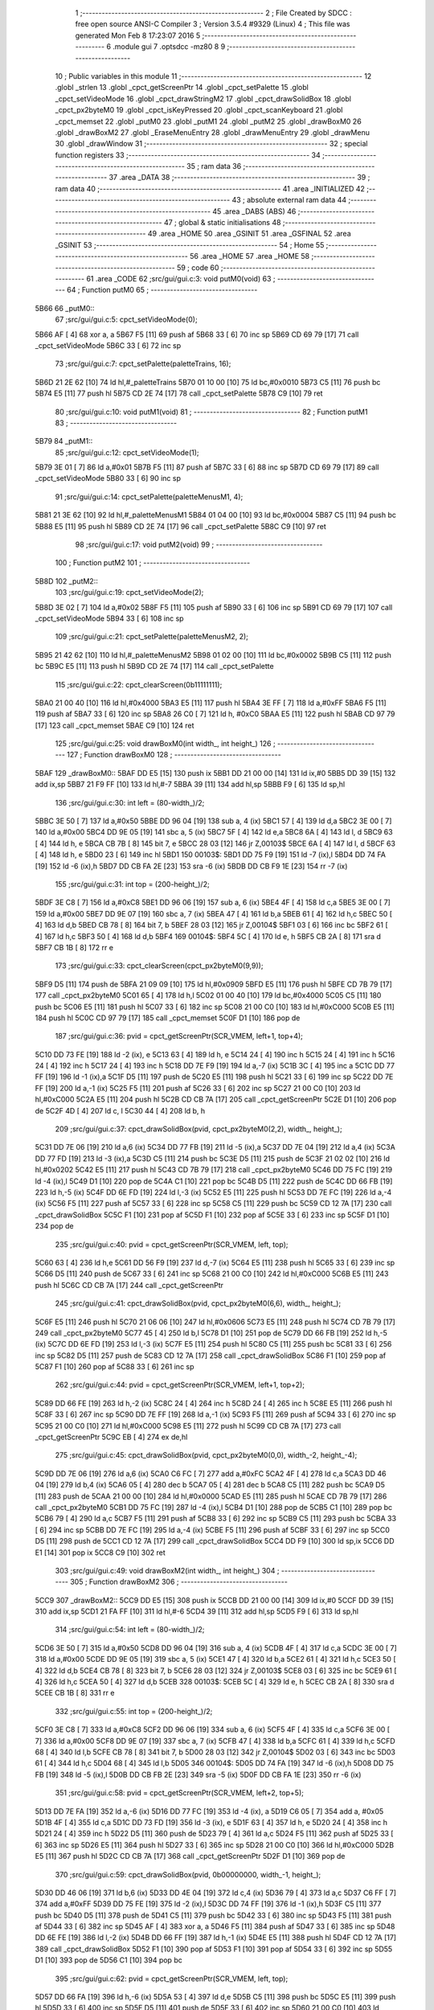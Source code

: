                               1 ;--------------------------------------------------------
                              2 ; File Created by SDCC : free open source ANSI-C Compiler
                              3 ; Version 3.5.4 #9329 (Linux)
                              4 ; This file was generated Mon Feb  8 17:23:07 2016
                              5 ;--------------------------------------------------------
                              6 	.module gui
                              7 	.optsdcc -mz80
                              8 	
                              9 ;--------------------------------------------------------
                             10 ; Public variables in this module
                             11 ;--------------------------------------------------------
                             12 	.globl _strlen
                             13 	.globl _cpct_getScreenPtr
                             14 	.globl _cpct_setPalette
                             15 	.globl _cpct_setVideoMode
                             16 	.globl _cpct_drawStringM2
                             17 	.globl _cpct_drawSolidBox
                             18 	.globl _cpct_px2byteM0
                             19 	.globl _cpct_isKeyPressed
                             20 	.globl _cpct_scanKeyboard
                             21 	.globl _cpct_memset
                             22 	.globl _putM0
                             23 	.globl _putM1
                             24 	.globl _putM2
                             25 	.globl _drawBoxM0
                             26 	.globl _drawBoxM2
                             27 	.globl _EraseMenuEntry
                             28 	.globl _drawMenuEntry
                             29 	.globl _drawMenu
                             30 	.globl _drawWindow
                             31 ;--------------------------------------------------------
                             32 ; special function registers
                             33 ;--------------------------------------------------------
                             34 ;--------------------------------------------------------
                             35 ; ram data
                             36 ;--------------------------------------------------------
                             37 	.area _DATA
                             38 ;--------------------------------------------------------
                             39 ; ram data
                             40 ;--------------------------------------------------------
                             41 	.area _INITIALIZED
                             42 ;--------------------------------------------------------
                             43 ; absolute external ram data
                             44 ;--------------------------------------------------------
                             45 	.area _DABS (ABS)
                             46 ;--------------------------------------------------------
                             47 ; global & static initialisations
                             48 ;--------------------------------------------------------
                             49 	.area _HOME
                             50 	.area _GSINIT
                             51 	.area _GSFINAL
                             52 	.area _GSINIT
                             53 ;--------------------------------------------------------
                             54 ; Home
                             55 ;--------------------------------------------------------
                             56 	.area _HOME
                             57 	.area _HOME
                             58 ;--------------------------------------------------------
                             59 ; code
                             60 ;--------------------------------------------------------
                             61 	.area _CODE
                             62 ;src/gui/gui.c:3: void putM0(void)
                             63 ;	---------------------------------
                             64 ; Function putM0
                             65 ; ---------------------------------
   5B66                      66 _putM0::
                             67 ;src/gui/gui.c:5: cpct_setVideoMode(0);
   5B66 AF            [ 4]   68 	xor	a, a
   5B67 F5            [11]   69 	push	af
   5B68 33            [ 6]   70 	inc	sp
   5B69 CD 69 79      [17]   71 	call	_cpct_setVideoMode
   5B6C 33            [ 6]   72 	inc	sp
                             73 ;src/gui/gui.c:7: cpct_setPalette(paletteTrains, 16);
   5B6D 21 2E 62      [10]   74 	ld	hl,#_paletteTrains
   5B70 01 10 00      [10]   75 	ld	bc,#0x0010
   5B73 C5            [11]   76 	push	bc
   5B74 E5            [11]   77 	push	hl
   5B75 CD 2E 74      [17]   78 	call	_cpct_setPalette
   5B78 C9            [10]   79 	ret
                             80 ;src/gui/gui.c:10: void putM1(void)
                             81 ;	---------------------------------
                             82 ; Function putM1
                             83 ; ---------------------------------
   5B79                      84 _putM1::
                             85 ;src/gui/gui.c:12: cpct_setVideoMode(1);
   5B79 3E 01         [ 7]   86 	ld	a,#0x01
   5B7B F5            [11]   87 	push	af
   5B7C 33            [ 6]   88 	inc	sp
   5B7D CD 69 79      [17]   89 	call	_cpct_setVideoMode
   5B80 33            [ 6]   90 	inc	sp
                             91 ;src/gui/gui.c:14: cpct_setPalette(paletteMenusM1, 4);
   5B81 21 3E 62      [10]   92 	ld	hl,#_paletteMenusM1
   5B84 01 04 00      [10]   93 	ld	bc,#0x0004
   5B87 C5            [11]   94 	push	bc
   5B88 E5            [11]   95 	push	hl
   5B89 CD 2E 74      [17]   96 	call	_cpct_setPalette
   5B8C C9            [10]   97 	ret
                             98 ;src/gui/gui.c:17: void putM2(void)
                             99 ;	---------------------------------
                            100 ; Function putM2
                            101 ; ---------------------------------
   5B8D                     102 _putM2::
                            103 ;src/gui/gui.c:19: cpct_setVideoMode(2);
   5B8D 3E 02         [ 7]  104 	ld	a,#0x02
   5B8F F5            [11]  105 	push	af
   5B90 33            [ 6]  106 	inc	sp
   5B91 CD 69 79      [17]  107 	call	_cpct_setVideoMode
   5B94 33            [ 6]  108 	inc	sp
                            109 ;src/gui/gui.c:21: cpct_setPalette(paletteMenusM2, 2);
   5B95 21 42 62      [10]  110 	ld	hl,#_paletteMenusM2
   5B98 01 02 00      [10]  111 	ld	bc,#0x0002
   5B9B C5            [11]  112 	push	bc
   5B9C E5            [11]  113 	push	hl
   5B9D CD 2E 74      [17]  114 	call	_cpct_setPalette
                            115 ;src/gui/gui.c:22: cpct_clearScreen(0b11111111);
   5BA0 21 00 40      [10]  116 	ld	hl,#0x4000
   5BA3 E5            [11]  117 	push	hl
   5BA4 3E FF         [ 7]  118 	ld	a,#0xFF
   5BA6 F5            [11]  119 	push	af
   5BA7 33            [ 6]  120 	inc	sp
   5BA8 26 C0         [ 7]  121 	ld	h, #0xC0
   5BAA E5            [11]  122 	push	hl
   5BAB CD 97 79      [17]  123 	call	_cpct_memset
   5BAE C9            [10]  124 	ret
                            125 ;src/gui/gui.c:25: void drawBoxM0(int width_, int height_)
                            126 ;	---------------------------------
                            127 ; Function drawBoxM0
                            128 ; ---------------------------------
   5BAF                     129 _drawBoxM0::
   5BAF DD E5         [15]  130 	push	ix
   5BB1 DD 21 00 00   [14]  131 	ld	ix,#0
   5BB5 DD 39         [15]  132 	add	ix,sp
   5BB7 21 F9 FF      [10]  133 	ld	hl,#-7
   5BBA 39            [11]  134 	add	hl,sp
   5BBB F9            [ 6]  135 	ld	sp,hl
                            136 ;src/gui/gui.c:30: int left = (80-width_)/2;
   5BBC 3E 50         [ 7]  137 	ld	a,#0x50
   5BBE DD 96 04      [19]  138 	sub	a, 4 (ix)
   5BC1 57            [ 4]  139 	ld	d,a
   5BC2 3E 00         [ 7]  140 	ld	a,#0x00
   5BC4 DD 9E 05      [19]  141 	sbc	a, 5 (ix)
   5BC7 5F            [ 4]  142 	ld	e,a
   5BC8 6A            [ 4]  143 	ld	l, d
   5BC9 63            [ 4]  144 	ld	h, e
   5BCA CB 7B         [ 8]  145 	bit	7, e
   5BCC 28 03         [12]  146 	jr	Z,00103$
   5BCE 6A            [ 4]  147 	ld	l, d
   5BCF 63            [ 4]  148 	ld	h, e
   5BD0 23            [ 6]  149 	inc	hl
   5BD1                     150 00103$:
   5BD1 DD 75 F9      [19]  151 	ld	-7 (ix),l
   5BD4 DD 74 FA      [19]  152 	ld	-6 (ix),h
   5BD7 DD CB FA 2E   [23]  153 	sra	-6 (ix)
   5BDB DD CB F9 1E   [23]  154 	rr	-7 (ix)
                            155 ;src/gui/gui.c:31: int top = (200-height_)/2;
   5BDF 3E C8         [ 7]  156 	ld	a,#0xC8
   5BE1 DD 96 06      [19]  157 	sub	a, 6 (ix)
   5BE4 4F            [ 4]  158 	ld	c,a
   5BE5 3E 00         [ 7]  159 	ld	a,#0x00
   5BE7 DD 9E 07      [19]  160 	sbc	a, 7 (ix)
   5BEA 47            [ 4]  161 	ld	b,a
   5BEB 61            [ 4]  162 	ld	h,c
   5BEC 50            [ 4]  163 	ld	d,b
   5BED CB 78         [ 8]  164 	bit	7, b
   5BEF 28 03         [12]  165 	jr	Z,00104$
   5BF1 03            [ 6]  166 	inc	bc
   5BF2 61            [ 4]  167 	ld	h,c
   5BF3 50            [ 4]  168 	ld	d,b
   5BF4                     169 00104$:
   5BF4 5C            [ 4]  170 	ld	e, h
   5BF5 CB 2A         [ 8]  171 	sra	d
   5BF7 CB 1B         [ 8]  172 	rr	e
                            173 ;src/gui/gui.c:33: cpct_clearScreen(cpct_px2byteM0(9,9));
   5BF9 D5            [11]  174 	push	de
   5BFA 21 09 09      [10]  175 	ld	hl,#0x0909
   5BFD E5            [11]  176 	push	hl
   5BFE CD 7B 79      [17]  177 	call	_cpct_px2byteM0
   5C01 65            [ 4]  178 	ld	h,l
   5C02 01 00 40      [10]  179 	ld	bc,#0x4000
   5C05 C5            [11]  180 	push	bc
   5C06 E5            [11]  181 	push	hl
   5C07 33            [ 6]  182 	inc	sp
   5C08 21 00 C0      [10]  183 	ld	hl,#0xC000
   5C0B E5            [11]  184 	push	hl
   5C0C CD 97 79      [17]  185 	call	_cpct_memset
   5C0F D1            [10]  186 	pop	de
                            187 ;src/gui/gui.c:36: pvid = cpct_getScreenPtr(SCR_VMEM, left+1, top+4);
   5C10 DD 73 FE      [19]  188 	ld	-2 (ix), e
   5C13 63            [ 4]  189 	ld	h, e
   5C14 24            [ 4]  190 	inc	h
   5C15 24            [ 4]  191 	inc	h
   5C16 24            [ 4]  192 	inc	h
   5C17 24            [ 4]  193 	inc	h
   5C18 DD 7E F9      [19]  194 	ld	a,-7 (ix)
   5C1B 3C            [ 4]  195 	inc	a
   5C1C DD 77 FF      [19]  196 	ld	-1 (ix),a
   5C1F D5            [11]  197 	push	de
   5C20 E5            [11]  198 	push	hl
   5C21 33            [ 6]  199 	inc	sp
   5C22 DD 7E FF      [19]  200 	ld	a,-1 (ix)
   5C25 F5            [11]  201 	push	af
   5C26 33            [ 6]  202 	inc	sp
   5C27 21 00 C0      [10]  203 	ld	hl,#0xC000
   5C2A E5            [11]  204 	push	hl
   5C2B CD CB 7A      [17]  205 	call	_cpct_getScreenPtr
   5C2E D1            [10]  206 	pop	de
   5C2F 4D            [ 4]  207 	ld	c, l
   5C30 44            [ 4]  208 	ld	b, h
                            209 ;src/gui/gui.c:37: cpct_drawSolidBox(pvid, cpct_px2byteM0(2,2), width_, height_);
   5C31 DD 7E 06      [19]  210 	ld	a,6 (ix)
   5C34 DD 77 FB      [19]  211 	ld	-5 (ix),a
   5C37 DD 7E 04      [19]  212 	ld	a,4 (ix)
   5C3A DD 77 FD      [19]  213 	ld	-3 (ix),a
   5C3D C5            [11]  214 	push	bc
   5C3E D5            [11]  215 	push	de
   5C3F 21 02 02      [10]  216 	ld	hl,#0x0202
   5C42 E5            [11]  217 	push	hl
   5C43 CD 7B 79      [17]  218 	call	_cpct_px2byteM0
   5C46 DD 75 FC      [19]  219 	ld	-4 (ix),l
   5C49 D1            [10]  220 	pop	de
   5C4A C1            [10]  221 	pop	bc
   5C4B D5            [11]  222 	push	de
   5C4C DD 66 FB      [19]  223 	ld	h,-5 (ix)
   5C4F DD 6E FD      [19]  224 	ld	l,-3 (ix)
   5C52 E5            [11]  225 	push	hl
   5C53 DD 7E FC      [19]  226 	ld	a,-4 (ix)
   5C56 F5            [11]  227 	push	af
   5C57 33            [ 6]  228 	inc	sp
   5C58 C5            [11]  229 	push	bc
   5C59 CD 12 7A      [17]  230 	call	_cpct_drawSolidBox
   5C5C F1            [10]  231 	pop	af
   5C5D F1            [10]  232 	pop	af
   5C5E 33            [ 6]  233 	inc	sp
   5C5F D1            [10]  234 	pop	de
                            235 ;src/gui/gui.c:40: pvid = cpct_getScreenPtr(SCR_VMEM, left, top);
   5C60 63            [ 4]  236 	ld	h,e
   5C61 DD 56 F9      [19]  237 	ld	d,-7 (ix)
   5C64 E5            [11]  238 	push	hl
   5C65 33            [ 6]  239 	inc	sp
   5C66 D5            [11]  240 	push	de
   5C67 33            [ 6]  241 	inc	sp
   5C68 21 00 C0      [10]  242 	ld	hl,#0xC000
   5C6B E5            [11]  243 	push	hl
   5C6C CD CB 7A      [17]  244 	call	_cpct_getScreenPtr
                            245 ;src/gui/gui.c:41: cpct_drawSolidBox(pvid, cpct_px2byteM0(6,6), width_, height_);
   5C6F E5            [11]  246 	push	hl
   5C70 21 06 06      [10]  247 	ld	hl,#0x0606
   5C73 E5            [11]  248 	push	hl
   5C74 CD 7B 79      [17]  249 	call	_cpct_px2byteM0
   5C77 45            [ 4]  250 	ld	b,l
   5C78 D1            [10]  251 	pop	de
   5C79 DD 66 FB      [19]  252 	ld	h,-5 (ix)
   5C7C DD 6E FD      [19]  253 	ld	l,-3 (ix)
   5C7F E5            [11]  254 	push	hl
   5C80 C5            [11]  255 	push	bc
   5C81 33            [ 6]  256 	inc	sp
   5C82 D5            [11]  257 	push	de
   5C83 CD 12 7A      [17]  258 	call	_cpct_drawSolidBox
   5C86 F1            [10]  259 	pop	af
   5C87 F1            [10]  260 	pop	af
   5C88 33            [ 6]  261 	inc	sp
                            262 ;src/gui/gui.c:44: pvid = cpct_getScreenPtr(SCR_VMEM, left+1, top+2);
   5C89 DD 66 FE      [19]  263 	ld	h,-2 (ix)
   5C8C 24            [ 4]  264 	inc	h
   5C8D 24            [ 4]  265 	inc	h
   5C8E E5            [11]  266 	push	hl
   5C8F 33            [ 6]  267 	inc	sp
   5C90 DD 7E FF      [19]  268 	ld	a,-1 (ix)
   5C93 F5            [11]  269 	push	af
   5C94 33            [ 6]  270 	inc	sp
   5C95 21 00 C0      [10]  271 	ld	hl,#0xC000
   5C98 E5            [11]  272 	push	hl
   5C99 CD CB 7A      [17]  273 	call	_cpct_getScreenPtr
   5C9C EB            [ 4]  274 	ex	de,hl
                            275 ;src/gui/gui.c:45: cpct_drawSolidBox(pvid, cpct_px2byteM0(0,0), width_-2, height_-4);
   5C9D DD 7E 06      [19]  276 	ld	a,6 (ix)
   5CA0 C6 FC         [ 7]  277 	add	a,#0xFC
   5CA2 4F            [ 4]  278 	ld	c,a
   5CA3 DD 46 04      [19]  279 	ld	b,4 (ix)
   5CA6 05            [ 4]  280 	dec	b
   5CA7 05            [ 4]  281 	dec	b
   5CA8 C5            [11]  282 	push	bc
   5CA9 D5            [11]  283 	push	de
   5CAA 21 00 00      [10]  284 	ld	hl,#0x0000
   5CAD E5            [11]  285 	push	hl
   5CAE CD 7B 79      [17]  286 	call	_cpct_px2byteM0
   5CB1 DD 75 FC      [19]  287 	ld	-4 (ix),l
   5CB4 D1            [10]  288 	pop	de
   5CB5 C1            [10]  289 	pop	bc
   5CB6 79            [ 4]  290 	ld	a,c
   5CB7 F5            [11]  291 	push	af
   5CB8 33            [ 6]  292 	inc	sp
   5CB9 C5            [11]  293 	push	bc
   5CBA 33            [ 6]  294 	inc	sp
   5CBB DD 7E FC      [19]  295 	ld	a,-4 (ix)
   5CBE F5            [11]  296 	push	af
   5CBF 33            [ 6]  297 	inc	sp
   5CC0 D5            [11]  298 	push	de
   5CC1 CD 12 7A      [17]  299 	call	_cpct_drawSolidBox
   5CC4 DD F9         [10]  300 	ld	sp,ix
   5CC6 DD E1         [14]  301 	pop	ix
   5CC8 C9            [10]  302 	ret
                            303 ;src/gui/gui.c:49: void drawBoxM2(int width_, int height_)
                            304 ;	---------------------------------
                            305 ; Function drawBoxM2
                            306 ; ---------------------------------
   5CC9                     307 _drawBoxM2::
   5CC9 DD E5         [15]  308 	push	ix
   5CCB DD 21 00 00   [14]  309 	ld	ix,#0
   5CCF DD 39         [15]  310 	add	ix,sp
   5CD1 21 FA FF      [10]  311 	ld	hl,#-6
   5CD4 39            [11]  312 	add	hl,sp
   5CD5 F9            [ 6]  313 	ld	sp,hl
                            314 ;src/gui/gui.c:54: int left = (80-width_)/2;
   5CD6 3E 50         [ 7]  315 	ld	a,#0x50
   5CD8 DD 96 04      [19]  316 	sub	a, 4 (ix)
   5CDB 4F            [ 4]  317 	ld	c,a
   5CDC 3E 00         [ 7]  318 	ld	a,#0x00
   5CDE DD 9E 05      [19]  319 	sbc	a, 5 (ix)
   5CE1 47            [ 4]  320 	ld	b,a
   5CE2 61            [ 4]  321 	ld	h,c
   5CE3 50            [ 4]  322 	ld	d,b
   5CE4 CB 78         [ 8]  323 	bit	7, b
   5CE6 28 03         [12]  324 	jr	Z,00103$
   5CE8 03            [ 6]  325 	inc	bc
   5CE9 61            [ 4]  326 	ld	h,c
   5CEA 50            [ 4]  327 	ld	d,b
   5CEB                     328 00103$:
   5CEB 5C            [ 4]  329 	ld	e, h
   5CEC CB 2A         [ 8]  330 	sra	d
   5CEE CB 1B         [ 8]  331 	rr	e
                            332 ;src/gui/gui.c:55: int top = (200-height_)/2;
   5CF0 3E C8         [ 7]  333 	ld	a,#0xC8
   5CF2 DD 96 06      [19]  334 	sub	a, 6 (ix)
   5CF5 4F            [ 4]  335 	ld	c,a
   5CF6 3E 00         [ 7]  336 	ld	a,#0x00
   5CF8 DD 9E 07      [19]  337 	sbc	a, 7 (ix)
   5CFB 47            [ 4]  338 	ld	b,a
   5CFC 61            [ 4]  339 	ld	h,c
   5CFD 68            [ 4]  340 	ld	l,b
   5CFE CB 78         [ 8]  341 	bit	7, b
   5D00 28 03         [12]  342 	jr	Z,00104$
   5D02 03            [ 6]  343 	inc	bc
   5D03 61            [ 4]  344 	ld	h,c
   5D04 68            [ 4]  345 	ld	l,b
   5D05                     346 00104$:
   5D05 DD 74 FA      [19]  347 	ld	-6 (ix),h
   5D08 DD 75 FB      [19]  348 	ld	-5 (ix),l
   5D0B DD CB FB 2E   [23]  349 	sra	-5 (ix)
   5D0F DD CB FA 1E   [23]  350 	rr	-6 (ix)
                            351 ;src/gui/gui.c:58: pvid = cpct_getScreenPtr(SCR_VMEM, left+2, top+5);
   5D13 DD 7E FA      [19]  352 	ld	a,-6 (ix)
   5D16 DD 77 FC      [19]  353 	ld	-4 (ix), a
   5D19 C6 05         [ 7]  354 	add	a, #0x05
   5D1B 4F            [ 4]  355 	ld	c,a
   5D1C DD 73 FD      [19]  356 	ld	-3 (ix), e
   5D1F 63            [ 4]  357 	ld	h, e
   5D20 24            [ 4]  358 	inc	h
   5D21 24            [ 4]  359 	inc	h
   5D22 D5            [11]  360 	push	de
   5D23 79            [ 4]  361 	ld	a,c
   5D24 F5            [11]  362 	push	af
   5D25 33            [ 6]  363 	inc	sp
   5D26 E5            [11]  364 	push	hl
   5D27 33            [ 6]  365 	inc	sp
   5D28 21 00 C0      [10]  366 	ld	hl,#0xC000
   5D2B E5            [11]  367 	push	hl
   5D2C CD CB 7A      [17]  368 	call	_cpct_getScreenPtr
   5D2F D1            [10]  369 	pop	de
                            370 ;src/gui/gui.c:59: cpct_drawSolidBox(pvid, 0b00000000, width_-1, height_);
   5D30 DD 46 06      [19]  371 	ld	b,6 (ix)
   5D33 DD 4E 04      [19]  372 	ld	c,4 (ix)
   5D36 79            [ 4]  373 	ld	a,c
   5D37 C6 FF         [ 7]  374 	add	a,#0xFF
   5D39 DD 75 FE      [19]  375 	ld	-2 (ix),l
   5D3C DD 74 FF      [19]  376 	ld	-1 (ix),h
   5D3F C5            [11]  377 	push	bc
   5D40 D5            [11]  378 	push	de
   5D41 C5            [11]  379 	push	bc
   5D42 33            [ 6]  380 	inc	sp
   5D43 F5            [11]  381 	push	af
   5D44 33            [ 6]  382 	inc	sp
   5D45 AF            [ 4]  383 	xor	a, a
   5D46 F5            [11]  384 	push	af
   5D47 33            [ 6]  385 	inc	sp
   5D48 DD 6E FE      [19]  386 	ld	l,-2 (ix)
   5D4B DD 66 FF      [19]  387 	ld	h,-1 (ix)
   5D4E E5            [11]  388 	push	hl
   5D4F CD 12 7A      [17]  389 	call	_cpct_drawSolidBox
   5D52 F1            [10]  390 	pop	af
   5D53 F1            [10]  391 	pop	af
   5D54 33            [ 6]  392 	inc	sp
   5D55 D1            [10]  393 	pop	de
   5D56 C1            [10]  394 	pop	bc
                            395 ;src/gui/gui.c:62: pvid = cpct_getScreenPtr(SCR_VMEM, left, top);
   5D57 DD 66 FA      [19]  396 	ld	h,-6 (ix)
   5D5A 53            [ 4]  397 	ld	d,e
   5D5B C5            [11]  398 	push	bc
   5D5C E5            [11]  399 	push	hl
   5D5D 33            [ 6]  400 	inc	sp
   5D5E D5            [11]  401 	push	de
   5D5F 33            [ 6]  402 	inc	sp
   5D60 21 00 C0      [10]  403 	ld	hl,#0xC000
   5D63 E5            [11]  404 	push	hl
   5D64 CD CB 7A      [17]  405 	call	_cpct_getScreenPtr
   5D67 C1            [10]  406 	pop	bc
                            407 ;src/gui/gui.c:63: cpct_drawSolidBox(pvid, 0b11111000, width_, height_);
   5D68 DD 7E 04      [19]  408 	ld	a,4 (ix)
   5D6B EB            [ 4]  409 	ex	de,hl
   5D6C C5            [11]  410 	push	bc
   5D6D C5            [11]  411 	push	bc
   5D6E 33            [ 6]  412 	inc	sp
   5D6F 47            [ 4]  413 	ld	b,a
   5D70 0E F8         [ 7]  414 	ld	c,#0xF8
   5D72 C5            [11]  415 	push	bc
   5D73 D5            [11]  416 	push	de
   5D74 CD 12 7A      [17]  417 	call	_cpct_drawSolidBox
   5D77 F1            [10]  418 	pop	af
   5D78 F1            [10]  419 	pop	af
   5D79 33            [ 6]  420 	inc	sp
   5D7A C1            [10]  421 	pop	bc
                            422 ;src/gui/gui.c:66: pvid = cpct_getScreenPtr(SCR_VMEM, left+1, top+1);
   5D7B DD 66 FC      [19]  423 	ld	h,-4 (ix)
   5D7E 24            [ 4]  424 	inc	h
   5D7F DD 56 FD      [19]  425 	ld	d,-3 (ix)
   5D82 14            [ 4]  426 	inc	d
   5D83 C5            [11]  427 	push	bc
   5D84 E5            [11]  428 	push	hl
   5D85 33            [ 6]  429 	inc	sp
   5D86 D5            [11]  430 	push	de
   5D87 33            [ 6]  431 	inc	sp
   5D88 21 00 C0      [10]  432 	ld	hl,#0xC000
   5D8B E5            [11]  433 	push	hl
   5D8C CD CB 7A      [17]  434 	call	_cpct_getScreenPtr
   5D8F C1            [10]  435 	pop	bc
   5D90 5D            [ 4]  436 	ld	e, l
   5D91 54            [ 4]  437 	ld	d, h
                            438 ;src/gui/gui.c:67: cpct_drawSolidBox(pvid, 0b11111111, width_-2, height_-2);
   5D92 DD 66 06      [19]  439 	ld	h,6 (ix)
   5D95 25            [ 4]  440 	dec	h
   5D96 25            [ 4]  441 	dec	h
   5D97 79            [ 4]  442 	ld	a,c
   5D98 C6 FE         [ 7]  443 	add	a,#0xFE
   5D9A E5            [11]  444 	push	hl
   5D9B 33            [ 6]  445 	inc	sp
   5D9C 47            [ 4]  446 	ld	b,a
   5D9D 0E FF         [ 7]  447 	ld	c,#0xFF
   5D9F C5            [11]  448 	push	bc
   5DA0 D5            [11]  449 	push	de
   5DA1 CD 12 7A      [17]  450 	call	_cpct_drawSolidBox
   5DA4 DD F9         [10]  451 	ld	sp,ix
   5DA6 DD E1         [14]  452 	pop	ix
   5DA8 C9            [10]  453 	ret
                            454 ;src/gui/gui.c:70: void EraseMenuEntry(char **menu, u8 nbEntry, u8 iSelect)
                            455 ;	---------------------------------
                            456 ; Function EraseMenuEntry
                            457 ; ---------------------------------
   5DA9                     458 _EraseMenuEntry::
   5DA9 DD E5         [15]  459 	push	ix
   5DAB DD 21 00 00   [14]  460 	ld	ix,#0
   5DAF DD 39         [15]  461 	add	ix,sp
   5DB1 3B            [ 6]  462 	dec	sp
                            463 ;src/gui/gui.c:75: p_video = cpct_getScreenPtr(SCR_VMEM, 32, (201-nbEntry*10)/2+iSelect*10);
   5DB2 DD 4E 06      [19]  464 	ld	c,6 (ix)
   5DB5 06 00         [ 7]  465 	ld	b,#0x00
   5DB7 69            [ 4]  466 	ld	l, c
   5DB8 60            [ 4]  467 	ld	h, b
   5DB9 29            [11]  468 	add	hl, hl
   5DBA 29            [11]  469 	add	hl, hl
   5DBB 09            [11]  470 	add	hl, bc
   5DBC 29            [11]  471 	add	hl, hl
   5DBD 4D            [ 4]  472 	ld	c,l
   5DBE 44            [ 4]  473 	ld	b,h
   5DBF 3E C9         [ 7]  474 	ld	a,#0xC9
   5DC1 91            [ 4]  475 	sub	a, c
   5DC2 57            [ 4]  476 	ld	d,a
   5DC3 3E 00         [ 7]  477 	ld	a,#0x00
   5DC5 98            [ 4]  478 	sbc	a, b
   5DC6 5F            [ 4]  479 	ld	e,a
   5DC7 6A            [ 4]  480 	ld	l, d
   5DC8 63            [ 4]  481 	ld	h, e
   5DC9 CB 7B         [ 8]  482 	bit	7, e
   5DCB 28 03         [12]  483 	jr	Z,00103$
   5DCD 6A            [ 4]  484 	ld	l, d
   5DCE 63            [ 4]  485 	ld	h, e
   5DCF 23            [ 6]  486 	inc	hl
   5DD0                     487 00103$:
   5DD0 CB 2C         [ 8]  488 	sra	h
   5DD2 CB 1D         [ 8]  489 	rr	l
   5DD4 55            [ 4]  490 	ld	d,l
   5DD5 DD 7E 07      [19]  491 	ld	a,7 (ix)
   5DD8 5F            [ 4]  492 	ld	e,a
   5DD9 87            [ 4]  493 	add	a, a
   5DDA 87            [ 4]  494 	add	a, a
   5DDB 83            [ 4]  495 	add	a, e
   5DDC 87            [ 4]  496 	add	a, a
   5DDD DD 77 FF      [19]  497 	ld	-1 (ix),a
   5DE0 7A            [ 4]  498 	ld	a,d
   5DE1 DD 86 FF      [19]  499 	add	a, -1 (ix)
   5DE4 C5            [11]  500 	push	bc
   5DE5 57            [ 4]  501 	ld	d,a
   5DE6 1E 20         [ 7]  502 	ld	e,#0x20
   5DE8 D5            [11]  503 	push	de
   5DE9 21 00 C0      [10]  504 	ld	hl,#0xC000
   5DEC E5            [11]  505 	push	hl
   5DED CD CB 7A      [17]  506 	call	_cpct_getScreenPtr
   5DF0 C1            [10]  507 	pop	bc
                            508 ;src/gui/gui.c:76: cpct_drawSolidBox(p_video, 0b11111111, 17, 10);
   5DF1 EB            [ 4]  509 	ex	de,hl
   5DF2 C5            [11]  510 	push	bc
   5DF3 21 11 0A      [10]  511 	ld	hl,#0x0A11
   5DF6 E5            [11]  512 	push	hl
   5DF7 3E FF         [ 7]  513 	ld	a,#0xFF
   5DF9 F5            [11]  514 	push	af
   5DFA 33            [ 6]  515 	inc	sp
   5DFB D5            [11]  516 	push	de
   5DFC CD 12 7A      [17]  517 	call	_cpct_drawSolidBox
   5DFF F1            [10]  518 	pop	af
   5E00 F1            [10]  519 	pop	af
   5E01 33            [ 6]  520 	inc	sp
   5E02 C1            [10]  521 	pop	bc
                            522 ;src/gui/gui.c:79: p_video = cpct_getScreenPtr(SCR_VMEM, (82-strlen(menu[iSelect]))/2, (202-nbEntry*10)/2+iSelect*10);
   5E03 3E CA         [ 7]  523 	ld	a,#0xCA
   5E05 91            [ 4]  524 	sub	a, c
   5E06 57            [ 4]  525 	ld	d,a
   5E07 3E 00         [ 7]  526 	ld	a,#0x00
   5E09 98            [ 4]  527 	sbc	a, b
   5E0A 5F            [ 4]  528 	ld	e,a
   5E0B 6A            [ 4]  529 	ld	l, d
   5E0C 63            [ 4]  530 	ld	h, e
   5E0D CB 7B         [ 8]  531 	bit	7, e
   5E0F 28 03         [12]  532 	jr	Z,00104$
   5E11 6A            [ 4]  533 	ld	l, d
   5E12 63            [ 4]  534 	ld	h, e
   5E13 23            [ 6]  535 	inc	hl
   5E14                     536 00104$:
   5E14 CB 2C         [ 8]  537 	sra	h
   5E16 CB 1D         [ 8]  538 	rr	l
   5E18 7D            [ 4]  539 	ld	a,l
   5E19 DD 86 FF      [19]  540 	add	a, -1 (ix)
   5E1C 4F            [ 4]  541 	ld	c,a
   5E1D DD 6E 07      [19]  542 	ld	l,7 (ix)
   5E20 26 00         [ 7]  543 	ld	h,#0x00
   5E22 29            [11]  544 	add	hl, hl
   5E23 EB            [ 4]  545 	ex	de,hl
   5E24 DD 6E 04      [19]  546 	ld	l,4 (ix)
   5E27 DD 66 05      [19]  547 	ld	h,5 (ix)
   5E2A 19            [11]  548 	add	hl,de
   5E2B E5            [11]  549 	push	hl
   5E2C 5E            [ 7]  550 	ld	e,(hl)
   5E2D 23            [ 6]  551 	inc	hl
   5E2E 56            [ 7]  552 	ld	d,(hl)
   5E2F C5            [11]  553 	push	bc
   5E30 D5            [11]  554 	push	de
   5E31 CD BE 79      [17]  555 	call	_strlen
   5E34 F1            [10]  556 	pop	af
   5E35 EB            [ 4]  557 	ex	de,hl
   5E36 C1            [10]  558 	pop	bc
   5E37 E1            [10]  559 	pop	hl
   5E38 3E 52         [ 7]  560 	ld	a,#0x52
   5E3A 93            [ 4]  561 	sub	a, e
   5E3B 5F            [ 4]  562 	ld	e,a
   5E3C 3E 00         [ 7]  563 	ld	a,#0x00
   5E3E 9A            [ 4]  564 	sbc	a, d
   5E3F 57            [ 4]  565 	ld	d,a
   5E40 CB 3A         [ 8]  566 	srl	d
   5E42 CB 1B         [ 8]  567 	rr	e
   5E44 E5            [11]  568 	push	hl
   5E45 51            [ 4]  569 	ld	d, c
   5E46 D5            [11]  570 	push	de
   5E47 01 00 C0      [10]  571 	ld	bc,#0xC000
   5E4A C5            [11]  572 	push	bc
   5E4B CD CB 7A      [17]  573 	call	_cpct_getScreenPtr
   5E4E 4D            [ 4]  574 	ld	c,l
   5E4F 44            [ 4]  575 	ld	b,h
   5E50 E1            [10]  576 	pop	hl
                            577 ;src/gui/gui.c:80: cpct_drawStringM2 (menu[iSelect], p_video, 0);
   5E51 5E            [ 7]  578 	ld	e,(hl)
   5E52 23            [ 6]  579 	inc	hl
   5E53 56            [ 7]  580 	ld	d,(hl)
   5E54 AF            [ 4]  581 	xor	a, a
   5E55 F5            [11]  582 	push	af
   5E56 33            [ 6]  583 	inc	sp
   5E57 C5            [11]  584 	push	bc
   5E58 D5            [11]  585 	push	de
   5E59 CD 7C 74      [17]  586 	call	_cpct_drawStringM2
   5E5C F1            [10]  587 	pop	af
   5E5D F1            [10]  588 	pop	af
   5E5E 33            [ 6]  589 	inc	sp
   5E5F 33            [ 6]  590 	inc	sp
   5E60 DD E1         [14]  591 	pop	ix
   5E62 C9            [10]  592 	ret
                            593 ;src/gui/gui.c:83: void drawMenuEntry(char **menu, u8 nbEntry, u8 iSelect)
                            594 ;	---------------------------------
                            595 ; Function drawMenuEntry
                            596 ; ---------------------------------
   5E63                     597 _drawMenuEntry::
   5E63 DD E5         [15]  598 	push	ix
   5E65 DD 21 00 00   [14]  599 	ld	ix,#0
   5E69 DD 39         [15]  600 	add	ix,sp
   5E6B 21 FA FF      [10]  601 	ld	hl,#-6
   5E6E 39            [11]  602 	add	hl,sp
   5E6F F9            [ 6]  603 	ld	sp,hl
                            604 ;src/gui/gui.c:90: p_video = cpct_getScreenPtr(SCR_VMEM, 32, (201-nbEntry*10)/2+iSelect*10);
   5E70 DD 4E 06      [19]  605 	ld	c,6 (ix)
   5E73 06 00         [ 7]  606 	ld	b,#0x00
   5E75 69            [ 4]  607 	ld	l, c
   5E76 60            [ 4]  608 	ld	h, b
   5E77 29            [11]  609 	add	hl, hl
   5E78 29            [11]  610 	add	hl, hl
   5E79 09            [11]  611 	add	hl, bc
   5E7A 29            [11]  612 	add	hl, hl
   5E7B 4D            [ 4]  613 	ld	c,l
   5E7C 44            [ 4]  614 	ld	b,h
   5E7D 3E C9         [ 7]  615 	ld	a,#0xC9
   5E7F 91            [ 4]  616 	sub	a, c
   5E80 57            [ 4]  617 	ld	d,a
   5E81 3E 00         [ 7]  618 	ld	a,#0x00
   5E83 98            [ 4]  619 	sbc	a, b
   5E84 5F            [ 4]  620 	ld	e,a
   5E85 6A            [ 4]  621 	ld	l, d
   5E86 63            [ 4]  622 	ld	h, e
   5E87 CB 7B         [ 8]  623 	bit	7, e
   5E89 28 03         [12]  624 	jr	Z,00114$
   5E8B 6A            [ 4]  625 	ld	l, d
   5E8C 63            [ 4]  626 	ld	h, e
   5E8D 23            [ 6]  627 	inc	hl
   5E8E                     628 00114$:
   5E8E CB 2C         [ 8]  629 	sra	h
   5E90 CB 1D         [ 8]  630 	rr	l
   5E92 55            [ 4]  631 	ld	d,l
   5E93 DD 7E 07      [19]  632 	ld	a,7 (ix)
   5E96 5F            [ 4]  633 	ld	e,a
   5E97 87            [ 4]  634 	add	a, a
   5E98 87            [ 4]  635 	add	a, a
   5E99 83            [ 4]  636 	add	a, e
   5E9A 87            [ 4]  637 	add	a, a
   5E9B 82            [ 4]  638 	add	a,d
   5E9C C5            [11]  639 	push	bc
   5E9D 57            [ 4]  640 	ld	d,a
   5E9E 1E 20         [ 7]  641 	ld	e,#0x20
   5EA0 D5            [11]  642 	push	de
   5EA1 21 00 C0      [10]  643 	ld	hl,#0xC000
   5EA4 E5            [11]  644 	push	hl
   5EA5 CD CB 7A      [17]  645 	call	_cpct_getScreenPtr
   5EA8 C1            [10]  646 	pop	bc
                            647 ;src/gui/gui.c:91: cpct_drawSolidBox(p_video, 0b00000000, 17, 10);
   5EA9 EB            [ 4]  648 	ex	de,hl
   5EAA C5            [11]  649 	push	bc
   5EAB 21 11 0A      [10]  650 	ld	hl,#0x0A11
   5EAE E5            [11]  651 	push	hl
   5EAF AF            [ 4]  652 	xor	a, a
   5EB0 F5            [11]  653 	push	af
   5EB1 33            [ 6]  654 	inc	sp
   5EB2 D5            [11]  655 	push	de
   5EB3 CD 12 7A      [17]  656 	call	_cpct_drawSolidBox
   5EB6 F1            [10]  657 	pop	af
   5EB7 F1            [10]  658 	pop	af
   5EB8 33            [ 6]  659 	inc	sp
   5EB9 C1            [10]  660 	pop	bc
                            661 ;src/gui/gui.c:94: for(i=0; i<14000; i++) {}
   5EBA 21 B0 36      [10]  662 	ld	hl,#0x36B0
   5EBD                     663 00108$:
   5EBD 2B            [ 6]  664 	dec	hl
   5EBE 7C            [ 4]  665 	ld	a,h
   5EBF B5            [ 4]  666 	or	a,l
   5EC0 20 FB         [12]  667 	jr	NZ,00108$
                            668 ;src/gui/gui.c:97: for(i=0; i<nbEntry; i++)
   5EC2 3E CA         [ 7]  669 	ld	a,#0xCA
   5EC4 91            [ 4]  670 	sub	a, c
   5EC5 DD 77 FE      [19]  671 	ld	-2 (ix),a
   5EC8 3E 00         [ 7]  672 	ld	a,#0x00
   5ECA 98            [ 4]  673 	sbc	a, b
   5ECB DD 77 FF      [19]  674 	ld	-1 (ix), a
   5ECE 07            [ 4]  675 	rlca
   5ECF E6 01         [ 7]  676 	and	a,#0x01
   5ED1 5F            [ 4]  677 	ld	e,a
   5ED2 21 00 00      [10]  678 	ld	hl,#0x0000
   5ED5 E3            [19]  679 	ex	(sp), hl
   5ED6                     680 00110$:
   5ED6 DD 66 06      [19]  681 	ld	h,6 (ix)
   5ED9 2E 00         [ 7]  682 	ld	l,#0x00
   5EDB DD 7E FA      [19]  683 	ld	a,-6 (ix)
   5EDE 94            [ 4]  684 	sub	a, h
   5EDF DD 7E FB      [19]  685 	ld	a,-5 (ix)
   5EE2 9D            [ 4]  686 	sbc	a, l
   5EE3 E2 E8 5E      [10]  687 	jp	PO, 00146$
   5EE6 EE 80         [ 7]  688 	xor	a, #0x80
   5EE8                     689 00146$:
   5EE8 F2 8E 5F      [10]  690 	jp	P,00112$
                            691 ;src/gui/gui.c:99: if(i==iSelect)
   5EEB DD 56 07      [19]  692 	ld	d,7 (ix)
   5EEE 06 00         [ 7]  693 	ld	b,#0x00
   5EF0 DD 7E FA      [19]  694 	ld	a,-6 (ix)
   5EF3 92            [ 4]  695 	sub	a, d
   5EF4 20 0A         [12]  696 	jr	NZ,00103$
   5EF6 DD 7E FB      [19]  697 	ld	a,-5 (ix)
   5EF9 90            [ 4]  698 	sub	a, b
   5EFA 20 04         [12]  699 	jr	NZ,00103$
                            700 ;src/gui/gui.c:100: penSelected = 1;
   5EFC 0E 01         [ 7]  701 	ld	c,#0x01
   5EFE 18 02         [12]  702 	jr	00104$
   5F00                     703 00103$:
                            704 ;src/gui/gui.c:102: penSelected = 0;
   5F00 0E 00         [ 7]  705 	ld	c,#0x00
   5F02                     706 00104$:
                            707 ;src/gui/gui.c:104: p_video = cpct_getScreenPtr(SCR_VMEM, (82-strlen(menu[i]))/2, (202-nbEntry*10)/2+i*10);
   5F02 DD 6E FE      [19]  708 	ld	l,-2 (ix)
   5F05 DD 66 FF      [19]  709 	ld	h,-1 (ix)
   5F08 7B            [ 4]  710 	ld	a,e
   5F09 B7            [ 4]  711 	or	a, a
   5F0A 28 07         [12]  712 	jr	Z,00115$
   5F0C DD 6E FE      [19]  713 	ld	l,-2 (ix)
   5F0F DD 66 FF      [19]  714 	ld	h,-1 (ix)
   5F12 23            [ 6]  715 	inc	hl
   5F13                     716 00115$:
   5F13 CB 2C         [ 8]  717 	sra	h
   5F15 CB 1D         [ 8]  718 	rr	l
   5F17 45            [ 4]  719 	ld	b,l
   5F18 DD 6E FA      [19]  720 	ld	l,-6 (ix)
   5F1B D5            [11]  721 	push	de
   5F1C 5D            [ 4]  722 	ld	e,l
   5F1D 29            [11]  723 	add	hl, hl
   5F1E 29            [11]  724 	add	hl, hl
   5F1F 19            [11]  725 	add	hl, de
   5F20 29            [11]  726 	add	hl, hl
   5F21 D1            [10]  727 	pop	de
   5F22 78            [ 4]  728 	ld	a,b
   5F23 85            [ 4]  729 	add	a, l
   5F24 DD 77 FD      [19]  730 	ld	-3 (ix),a
   5F27 DD 56 FA      [19]  731 	ld	d,-6 (ix)
   5F2A DD 46 FB      [19]  732 	ld	b,-5 (ix)
   5F2D CB 22         [ 8]  733 	sla	d
   5F2F CB 10         [ 8]  734 	rl	b
   5F31 DD 7E 04      [19]  735 	ld	a,4 (ix)
   5F34 82            [ 4]  736 	add	a, d
   5F35 57            [ 4]  737 	ld	d,a
   5F36 DD 7E 05      [19]  738 	ld	a,5 (ix)
   5F39 88            [ 4]  739 	adc	a, b
   5F3A 47            [ 4]  740 	ld	b,a
   5F3B 6A            [ 4]  741 	ld	l, d
   5F3C 60            [ 4]  742 	ld	h, b
   5F3D 7E            [ 7]  743 	ld	a, (hl)
   5F3E 23            [ 6]  744 	inc	hl
   5F3F 66            [ 7]  745 	ld	h,(hl)
   5F40 6F            [ 4]  746 	ld	l,a
   5F41 C5            [11]  747 	push	bc
   5F42 D5            [11]  748 	push	de
   5F43 E5            [11]  749 	push	hl
   5F44 CD BE 79      [17]  750 	call	_strlen
   5F47 F1            [10]  751 	pop	af
   5F48 D1            [10]  752 	pop	de
   5F49 C1            [10]  753 	pop	bc
   5F4A 3E 52         [ 7]  754 	ld	a,#0x52
   5F4C 95            [ 4]  755 	sub	a, l
   5F4D 6F            [ 4]  756 	ld	l,a
   5F4E 3E 00         [ 7]  757 	ld	a,#0x00
   5F50 9C            [ 4]  758 	sbc	a, h
   5F51 67            [ 4]  759 	ld	h,a
   5F52 CB 3C         [ 8]  760 	srl	h
   5F54 CB 1D         [ 8]  761 	rr	l
   5F56 DD 75 FC      [19]  762 	ld	-4 (ix),l
   5F59 C5            [11]  763 	push	bc
   5F5A D5            [11]  764 	push	de
   5F5B DD 66 FD      [19]  765 	ld	h,-3 (ix)
   5F5E DD 6E FC      [19]  766 	ld	l,-4 (ix)
   5F61 E5            [11]  767 	push	hl
   5F62 21 00 C0      [10]  768 	ld	hl,#0xC000
   5F65 E5            [11]  769 	push	hl
   5F66 CD CB 7A      [17]  770 	call	_cpct_getScreenPtr
   5F69 D1            [10]  771 	pop	de
   5F6A C1            [10]  772 	pop	bc
   5F6B E5            [11]  773 	push	hl
   5F6C FD E1         [14]  774 	pop	iy
                            775 ;src/gui/gui.c:105: cpct_drawStringM2 (menu[i], p_video, penSelected);
   5F6E 6A            [ 4]  776 	ld	l, d
   5F6F 60            [ 4]  777 	ld	h, b
   5F70 7E            [ 7]  778 	ld	a, (hl)
   5F71 23            [ 6]  779 	inc	hl
   5F72 66            [ 7]  780 	ld	h,(hl)
   5F73 6F            [ 4]  781 	ld	l,a
   5F74 D5            [11]  782 	push	de
   5F75 79            [ 4]  783 	ld	a,c
   5F76 F5            [11]  784 	push	af
   5F77 33            [ 6]  785 	inc	sp
   5F78 FD E5         [15]  786 	push	iy
   5F7A E5            [11]  787 	push	hl
   5F7B CD 7C 74      [17]  788 	call	_cpct_drawStringM2
   5F7E F1            [10]  789 	pop	af
   5F7F F1            [10]  790 	pop	af
   5F80 33            [ 6]  791 	inc	sp
   5F81 D1            [10]  792 	pop	de
                            793 ;src/gui/gui.c:97: for(i=0; i<nbEntry; i++)
   5F82 DD 34 FA      [23]  794 	inc	-6 (ix)
   5F85 C2 D6 5E      [10]  795 	jp	NZ,00110$
   5F88 DD 34 FB      [23]  796 	inc	-5 (ix)
   5F8B C3 D6 5E      [10]  797 	jp	00110$
   5F8E                     798 00112$:
   5F8E DD F9         [10]  799 	ld	sp, ix
   5F90 DD E1         [14]  800 	pop	ix
   5F92 C9            [10]  801 	ret
                            802 ;src/gui/gui.c:109: u8 drawMenu(char **menu, u8 nbEntry)
                            803 ;	---------------------------------
                            804 ; Function drawMenu
                            805 ; ---------------------------------
   5F93                     806 _drawMenu::
   5F93 DD E5         [15]  807 	push	ix
   5F95 DD 21 00 00   [14]  808 	ld	ix,#0
   5F99 DD 39         [15]  809 	add	ix,sp
   5F9B F5            [11]  810 	push	af
                            811 ;src/gui/gui.c:112: u8 iSelect=0;
   5F9C 06 00         [ 7]  812 	ld	b,#0x00
                            813 ;src/gui/gui.c:114: cpct_clearScreen(0b11111111);
   5F9E C5            [11]  814 	push	bc
   5F9F 21 00 40      [10]  815 	ld	hl,#0x4000
   5FA2 E5            [11]  816 	push	hl
   5FA3 3E FF         [ 7]  817 	ld	a,#0xFF
   5FA5 F5            [11]  818 	push	af
   5FA6 33            [ 6]  819 	inc	sp
   5FA7 26 C0         [ 7]  820 	ld	h, #0xC0
   5FA9 E5            [11]  821 	push	hl
   5FAA CD 97 79      [17]  822 	call	_cpct_memset
   5FAD C1            [10]  823 	pop	bc
                            824 ;src/gui/gui.c:116: drawBoxM2(30,nbEntry*12);
   5FAE DD 5E 06      [19]  825 	ld	e,6 (ix)
   5FB1 16 00         [ 7]  826 	ld	d,#0x00
   5FB3 6B            [ 4]  827 	ld	l, e
   5FB4 62            [ 4]  828 	ld	h, d
   5FB5 29            [11]  829 	add	hl, hl
   5FB6 19            [11]  830 	add	hl, de
   5FB7 29            [11]  831 	add	hl, hl
   5FB8 29            [11]  832 	add	hl, hl
   5FB9 C5            [11]  833 	push	bc
   5FBA E5            [11]  834 	push	hl
   5FBB 21 1E 00      [10]  835 	ld	hl,#0x001E
   5FBE E5            [11]  836 	push	hl
   5FBF CD C9 5C      [17]  837 	call	_drawBoxM2
   5FC2 F1            [10]  838 	pop	af
   5FC3 F1            [10]  839 	pop	af
   5FC4 AF            [ 4]  840 	xor	a, a
   5FC5 F5            [11]  841 	push	af
   5FC6 33            [ 6]  842 	inc	sp
   5FC7 DD 7E 06      [19]  843 	ld	a,6 (ix)
   5FCA F5            [11]  844 	push	af
   5FCB 33            [ 6]  845 	inc	sp
   5FCC DD 6E 04      [19]  846 	ld	l,4 (ix)
   5FCF DD 66 05      [19]  847 	ld	h,5 (ix)
   5FD2 E5            [11]  848 	push	hl
   5FD3 CD 63 5E      [17]  849 	call	_drawMenuEntry
   5FD6 F1            [10]  850 	pop	af
   5FD7 F1            [10]  851 	pop	af
   5FD8 C1            [10]  852 	pop	bc
                            853 ;src/gui/gui.c:120: do{
   5FD9 DD 4E 06      [19]  854 	ld	c,6 (ix)
   5FDC 0D            [ 4]  855 	dec	c
   5FDD                     856 00111$:
                            857 ;src/gui/gui.c:121: cpct_scanKeyboard(); 
   5FDD C5            [11]  858 	push	bc
   5FDE CD EB 7A      [17]  859 	call	_cpct_scanKeyboard
   5FE1 21 00 01      [10]  860 	ld	hl,#0x0100
   5FE4 CD 45 74      [17]  861 	call	_cpct_isKeyPressed
   5FE7 7D            [ 4]  862 	ld	a,l
   5FE8 C1            [10]  863 	pop	bc
   5FE9 B7            [ 4]  864 	or	a, a
   5FEA 28 32         [12]  865 	jr	Z,00105$
                            866 ;src/gui/gui.c:125: EraseMenuEntry(menu, nbEntry, iSelect);
   5FEC C5            [11]  867 	push	bc
   5FED C5            [11]  868 	push	bc
   5FEE 33            [ 6]  869 	inc	sp
   5FEF DD 7E 06      [19]  870 	ld	a,6 (ix)
   5FF2 F5            [11]  871 	push	af
   5FF3 33            [ 6]  872 	inc	sp
   5FF4 DD 6E 04      [19]  873 	ld	l,4 (ix)
   5FF7 DD 66 05      [19]  874 	ld	h,5 (ix)
   5FFA E5            [11]  875 	push	hl
   5FFB CD A9 5D      [17]  876 	call	_EraseMenuEntry
   5FFE F1            [10]  877 	pop	af
   5FFF F1            [10]  878 	pop	af
   6000 C1            [10]  879 	pop	bc
                            880 ;src/gui/gui.c:127: if(iSelect ==0)
   6001 78            [ 4]  881 	ld	a,b
   6002 B7            [ 4]  882 	or	a, a
   6003 20 03         [12]  883 	jr	NZ,00102$
                            884 ;src/gui/gui.c:128: iSelect = nbEntry-1;
   6005 41            [ 4]  885 	ld	b,c
   6006 18 01         [12]  886 	jr	00103$
   6008                     887 00102$:
                            888 ;src/gui/gui.c:130: iSelect--;
   6008 05            [ 4]  889 	dec	b
   6009                     890 00103$:
                            891 ;src/gui/gui.c:132: drawMenuEntry(menu, nbEntry, iSelect);
   6009 C5            [11]  892 	push	bc
   600A C5            [11]  893 	push	bc
   600B 33            [ 6]  894 	inc	sp
   600C DD 7E 06      [19]  895 	ld	a,6 (ix)
   600F F5            [11]  896 	push	af
   6010 33            [ 6]  897 	inc	sp
   6011 DD 6E 04      [19]  898 	ld	l,4 (ix)
   6014 DD 66 05      [19]  899 	ld	h,5 (ix)
   6017 E5            [11]  900 	push	hl
   6018 CD 63 5E      [17]  901 	call	_drawMenuEntry
   601B F1            [10]  902 	pop	af
   601C F1            [10]  903 	pop	af
   601D C1            [10]  904 	pop	bc
   601E                     905 00105$:
                            906 ;src/gui/gui.c:135: if ( cpct_isKeyPressed(Key_CursorDown) )
   601E C5            [11]  907 	push	bc
   601F 21 00 04      [10]  908 	ld	hl,#0x0400
   6022 CD 45 74      [17]  909 	call	_cpct_isKeyPressed
   6025 5D            [ 4]  910 	ld	e,l
   6026 C1            [10]  911 	pop	bc
   6027 7B            [ 4]  912 	ld	a,e
   6028 B7            [ 4]  913 	or	a, a
   6029 28 48         [12]  914 	jr	Z,00112$
                            915 ;src/gui/gui.c:137: EraseMenuEntry(menu, nbEntry, iSelect);
   602B C5            [11]  916 	push	bc
   602C C5            [11]  917 	push	bc
   602D 33            [ 6]  918 	inc	sp
   602E DD 7E 06      [19]  919 	ld	a,6 (ix)
   6031 F5            [11]  920 	push	af
   6032 33            [ 6]  921 	inc	sp
   6033 DD 6E 04      [19]  922 	ld	l,4 (ix)
   6036 DD 66 05      [19]  923 	ld	h,5 (ix)
   6039 E5            [11]  924 	push	hl
   603A CD A9 5D      [17]  925 	call	_EraseMenuEntry
   603D F1            [10]  926 	pop	af
   603E F1            [10]  927 	pop	af
   603F C1            [10]  928 	pop	bc
                            929 ;src/gui/gui.c:139: if(iSelect == nbEntry-1)
   6040 DD 5E 06      [19]  930 	ld	e,6 (ix)
   6043 16 00         [ 7]  931 	ld	d,#0x00
   6045 1B            [ 6]  932 	dec	de
   6046 DD 70 FE      [19]  933 	ld	-2 (ix),b
   6049 DD 36 FF 00   [19]  934 	ld	-1 (ix),#0x00
   604D 7B            [ 4]  935 	ld	a,e
   604E DD 96 FE      [19]  936 	sub	a, -2 (ix)
   6051 20 0A         [12]  937 	jr	NZ,00107$
   6053 7A            [ 4]  938 	ld	a,d
   6054 DD 96 FF      [19]  939 	sub	a, -1 (ix)
   6057 20 04         [12]  940 	jr	NZ,00107$
                            941 ;src/gui/gui.c:140: iSelect = 0;
   6059 06 00         [ 7]  942 	ld	b,#0x00
   605B 18 01         [12]  943 	jr	00108$
   605D                     944 00107$:
                            945 ;src/gui/gui.c:142: iSelect++;
   605D 04            [ 4]  946 	inc	b
   605E                     947 00108$:
                            948 ;src/gui/gui.c:144: drawMenuEntry(menu, nbEntry, iSelect);
   605E C5            [11]  949 	push	bc
   605F C5            [11]  950 	push	bc
   6060 33            [ 6]  951 	inc	sp
   6061 DD 7E 06      [19]  952 	ld	a,6 (ix)
   6064 F5            [11]  953 	push	af
   6065 33            [ 6]  954 	inc	sp
   6066 DD 6E 04      [19]  955 	ld	l,4 (ix)
   6069 DD 66 05      [19]  956 	ld	h,5 (ix)
   606C E5            [11]  957 	push	hl
   606D CD 63 5E      [17]  958 	call	_drawMenuEntry
   6070 F1            [10]  959 	pop	af
   6071 F1            [10]  960 	pop	af
   6072 C1            [10]  961 	pop	bc
   6073                     962 00112$:
                            963 ;src/gui/gui.c:147: while(!cpct_isKeyPressed(Key_Return));
   6073 C5            [11]  964 	push	bc
   6074 21 02 04      [10]  965 	ld	hl,#0x0402
   6077 CD 45 74      [17]  966 	call	_cpct_isKeyPressed
   607A 7D            [ 4]  967 	ld	a,l
   607B C1            [10]  968 	pop	bc
   607C B7            [ 4]  969 	or	a, a
   607D CA DD 5F      [10]  970 	jp	Z,00111$
                            971 ;src/gui/gui.c:150: for(i=0; i<14000; i++) {}
   6080 21 B0 36      [10]  972 	ld	hl,#0x36B0
   6083                     973 00117$:
   6083 EB            [ 4]  974 	ex	de,hl
   6084 1B            [ 6]  975 	dec	de
   6085 6B            [ 4]  976 	ld	l, e
   6086 7A            [ 4]  977 	ld	a,d
   6087 67            [ 4]  978 	ld	h,a
   6088 B3            [ 4]  979 	or	a,e
   6089 20 F8         [12]  980 	jr	NZ,00117$
                            981 ;src/gui/gui.c:152: return iSelect;
   608B 68            [ 4]  982 	ld	l,b
   608C DD F9         [10]  983 	ld	sp, ix
   608E DD E1         [14]  984 	pop	ix
   6090 C9            [10]  985 	ret
                            986 ;src/gui/gui.c:162: u8 drawWindow(char **text, u8 nbLine, u8 button)
                            987 ;	---------------------------------
                            988 ; Function drawWindow
                            989 ; ---------------------------------
   6091                     990 _drawWindow::
   6091 DD E5         [15]  991 	push	ix
   6093 DD 21 00 00   [14]  992 	ld	ix,#0
   6097 DD 39         [15]  993 	add	ix,sp
   6099 21 F5 FF      [10]  994 	ld	hl,#-11
   609C 39            [11]  995 	add	hl,sp
   609D F9            [ 6]  996 	ld	sp,hl
                            997 ;src/gui/gui.c:166: u8 valueReturn=0;
   609E DD 36 F5 00   [19]  998 	ld	-11 (ix),#0x00
                            999 ;src/gui/gui.c:169: if(button == 0)
   60A2 DD 7E 07      [19] 1000 	ld	a,7 (ix)
   60A5 B7            [ 4] 1001 	or	a, a
   60A6 20 05         [12] 1002 	jr	NZ,00102$
                           1003 ;src/gui/gui.c:170: buttonTxt = "<OK>";
   60A8 11 1A 62      [10] 1004 	ld	de,#___str_0
   60AB 18 03         [12] 1005 	jr	00103$
   60AD                    1006 00102$:
                           1007 ;src/gui/gui.c:172: buttonTxt = "<OK>  <Cancel>";
   60AD 11 1F 62      [10] 1008 	ld	de,#___str_1+0
   60B0                    1009 00103$:
                           1010 ;src/gui/gui.c:174: drawBoxM2(50,(nbLine+2)*12);
   60B0 DD 4E 06      [19] 1011 	ld	c,6 (ix)
   60B3 06 00         [ 7] 1012 	ld	b,#0x00
   60B5 03            [ 6] 1013 	inc	bc
   60B6 03            [ 6] 1014 	inc	bc
   60B7 69            [ 4] 1015 	ld	l, c
   60B8 60            [ 4] 1016 	ld	h, b
   60B9 29            [11] 1017 	add	hl, hl
   60BA 09            [11] 1018 	add	hl, bc
   60BB 29            [11] 1019 	add	hl, hl
   60BC 29            [11] 1020 	add	hl, hl
   60BD C5            [11] 1021 	push	bc
   60BE D5            [11] 1022 	push	de
   60BF E5            [11] 1023 	push	hl
   60C0 21 32 00      [10] 1024 	ld	hl,#0x0032
   60C3 E5            [11] 1025 	push	hl
   60C4 CD C9 5C      [17] 1026 	call	_drawBoxM2
   60C7 F1            [10] 1027 	pop	af
   60C8 F1            [10] 1028 	pop	af
   60C9 D1            [10] 1029 	pop	de
   60CA C1            [10] 1030 	pop	bc
                           1031 ;src/gui/gui.c:176: for(i=0; i<nbLine; i++)
   60CB 69            [ 4] 1032 	ld	l, c
   60CC 60            [ 4] 1033 	ld	h, b
   60CD 29            [11] 1034 	add	hl, hl
   60CE 29            [11] 1035 	add	hl, hl
   60CF 09            [11] 1036 	add	hl, bc
   60D0 29            [11] 1037 	add	hl, hl
   60D1 3E CA         [ 7] 1038 	ld	a,#0xCA
   60D3 95            [ 4] 1039 	sub	a, l
   60D4 DD 77 FD      [19] 1040 	ld	-3 (ix),a
   60D7 3E 00         [ 7] 1041 	ld	a,#0x00
   60D9 9C            [ 4] 1042 	sbc	a, h
   60DA DD 77 FE      [19] 1043 	ld	-2 (ix), a
   60DD 07            [ 4] 1044 	rlca
   60DE E6 01         [ 7] 1045 	and	a,#0x01
   60E0 DD 77 FF      [19] 1046 	ld	-1 (ix),a
   60E3 DD 36 F6 00   [19] 1047 	ld	-10 (ix),#0x00
   60E7 DD 36 FC 00   [19] 1048 	ld	-4 (ix),#0x00
   60EB                    1049 00114$:
                           1050 ;src/gui/gui.c:178: p_video = cpct_getScreenPtr(SCR_VMEM, (82-strlen(text[i]))/2, (202-(nbLine+2)*10)/2+i*10);
   60EB DD 7E FD      [19] 1051 	ld	a,-3 (ix)
   60EE C6 01         [ 7] 1052 	add	a, #0x01
   60F0 DD 77 FA      [19] 1053 	ld	-6 (ix),a
   60F3 DD 7E FE      [19] 1054 	ld	a,-2 (ix)
   60F6 CE 00         [ 7] 1055 	adc	a, #0x00
   60F8 DD 77 FB      [19] 1056 	ld	-5 (ix),a
                           1057 ;src/gui/gui.c:176: for(i=0; i<nbLine; i++)
   60FB DD 7E F6      [19] 1058 	ld	a,-10 (ix)
   60FE DD 96 06      [19] 1059 	sub	a, 6 (ix)
   6101 D2 8D 61      [10] 1060 	jp	NC,00104$
                           1061 ;src/gui/gui.c:178: p_video = cpct_getScreenPtr(SCR_VMEM, (82-strlen(text[i]))/2, (202-(nbLine+2)*10)/2+i*10);
   6104 DD 6E FD      [19] 1062 	ld	l,-3 (ix)
   6107 DD 66 FE      [19] 1063 	ld	h,-2 (ix)
   610A DD 7E FF      [19] 1064 	ld	a,-1 (ix)
   610D B7            [ 4] 1065 	or	a, a
   610E 28 06         [12] 1066 	jr	Z,00118$
   6110 DD 6E FA      [19] 1067 	ld	l,-6 (ix)
   6113 DD 66 FB      [19] 1068 	ld	h,-5 (ix)
   6116                    1069 00118$:
   6116 CB 2C         [ 8] 1070 	sra	h
   6118 CB 1D         [ 8] 1071 	rr	l
   611A DD 66 FC      [19] 1072 	ld	h,-4 (ix)
   611D 7D            [ 4] 1073 	ld	a,l
   611E 84            [ 4] 1074 	add	a, h
   611F DD 77 F9      [19] 1075 	ld	-7 (ix),a
   6122 DD 6E F6      [19] 1076 	ld	l,-10 (ix)
   6125 26 00         [ 7] 1077 	ld	h,#0x00
   6127 29            [11] 1078 	add	hl, hl
   6128 45            [ 4] 1079 	ld	b,l
   6129 4C            [ 4] 1080 	ld	c,h
   612A DD 7E 04      [19] 1081 	ld	a,4 (ix)
   612D 80            [ 4] 1082 	add	a, b
   612E DD 77 F7      [19] 1083 	ld	-9 (ix),a
   6131 DD 7E 05      [19] 1084 	ld	a,5 (ix)
   6134 89            [ 4] 1085 	adc	a, c
   6135 DD 77 F8      [19] 1086 	ld	-8 (ix),a
   6138 DD 6E F7      [19] 1087 	ld	l,-9 (ix)
   613B DD 66 F8      [19] 1088 	ld	h,-8 (ix)
   613E 4E            [ 7] 1089 	ld	c,(hl)
   613F 23            [ 6] 1090 	inc	hl
   6140 46            [ 7] 1091 	ld	b,(hl)
   6141 D5            [11] 1092 	push	de
   6142 C5            [11] 1093 	push	bc
   6143 CD BE 79      [17] 1094 	call	_strlen
   6146 F1            [10] 1095 	pop	af
   6147 D1            [10] 1096 	pop	de
   6148 3E 52         [ 7] 1097 	ld	a,#0x52
   614A 95            [ 4] 1098 	sub	a, l
   614B 6F            [ 4] 1099 	ld	l,a
   614C 3E 00         [ 7] 1100 	ld	a,#0x00
   614E 9C            [ 4] 1101 	sbc	a, h
   614F 67            [ 4] 1102 	ld	h,a
   6150 CB 3C         [ 8] 1103 	srl	h
   6152 CB 1D         [ 8] 1104 	rr	l
   6154 45            [ 4] 1105 	ld	b,l
   6155 D5            [11] 1106 	push	de
   6156 DD 7E F9      [19] 1107 	ld	a,-7 (ix)
   6159 F5            [11] 1108 	push	af
   615A 33            [ 6] 1109 	inc	sp
   615B C5            [11] 1110 	push	bc
   615C 33            [ 6] 1111 	inc	sp
   615D 21 00 C0      [10] 1112 	ld	hl,#0xC000
   6160 E5            [11] 1113 	push	hl
   6161 CD CB 7A      [17] 1114 	call	_cpct_getScreenPtr
   6164 D1            [10] 1115 	pop	de
   6165 E5            [11] 1116 	push	hl
   6166 FD E1         [14] 1117 	pop	iy
                           1118 ;src/gui/gui.c:179: cpct_drawStringM2 (text[i], p_video, 0);
   6168 DD 6E F7      [19] 1119 	ld	l,-9 (ix)
   616B DD 66 F8      [19] 1120 	ld	h,-8 (ix)
   616E 4E            [ 7] 1121 	ld	c,(hl)
   616F 23            [ 6] 1122 	inc	hl
   6170 46            [ 7] 1123 	ld	b,(hl)
   6171 D5            [11] 1124 	push	de
   6172 AF            [ 4] 1125 	xor	a, a
   6173 F5            [11] 1126 	push	af
   6174 33            [ 6] 1127 	inc	sp
   6175 FD E5         [15] 1128 	push	iy
   6177 C5            [11] 1129 	push	bc
   6178 CD 7C 74      [17] 1130 	call	_cpct_drawStringM2
   617B F1            [10] 1131 	pop	af
   617C F1            [10] 1132 	pop	af
   617D 33            [ 6] 1133 	inc	sp
   617E D1            [10] 1134 	pop	de
                           1135 ;src/gui/gui.c:176: for(i=0; i<nbLine; i++)
   617F DD 7E FC      [19] 1136 	ld	a,-4 (ix)
   6182 C6 0A         [ 7] 1137 	add	a, #0x0A
   6184 DD 77 FC      [19] 1138 	ld	-4 (ix),a
   6187 DD 34 F6      [23] 1139 	inc	-10 (ix)
   618A C3 EB 60      [10] 1140 	jp	00114$
   618D                    1141 00104$:
                           1142 ;src/gui/gui.c:182: p_video = cpct_getScreenPtr(SCR_VMEM, (82-strlen(buttonTxt))/2, (202-(nbLine+2)*10)/2+(nbLine+1)*10);
   618D DD 46 FD      [19] 1143 	ld	b,-3 (ix)
   6190 DD 66 FE      [19] 1144 	ld	h,-2 (ix)
   6193 DD 7E FF      [19] 1145 	ld	a,-1 (ix)
   6196 B7            [ 4] 1146 	or	a, a
   6197 28 06         [12] 1147 	jr	Z,00119$
   6199 DD 46 FA      [19] 1148 	ld	b,-6 (ix)
   619C DD 66 FB      [19] 1149 	ld	h,-5 (ix)
   619F                    1150 00119$:
   619F CB 2C         [ 8] 1151 	sra	h
   61A1 CB 18         [ 8] 1152 	rr	b
   61A3 DD 4E 06      [19] 1153 	ld	c,6 (ix)
   61A6 0C            [ 4] 1154 	inc	c
   61A7 79            [ 4] 1155 	ld	a,c
   61A8 87            [ 4] 1156 	add	a, a
   61A9 87            [ 4] 1157 	add	a, a
   61AA 81            [ 4] 1158 	add	a, c
   61AB 87            [ 4] 1159 	add	a, a
   61AC 67            [ 4] 1160 	ld	h, a
   61AD 80            [ 4] 1161 	add	a,b
   61AE 47            [ 4] 1162 	ld	b,a
   61AF C5            [11] 1163 	push	bc
   61B0 D5            [11] 1164 	push	de
   61B1 D5            [11] 1165 	push	de
   61B2 CD BE 79      [17] 1166 	call	_strlen
   61B5 F1            [10] 1167 	pop	af
   61B6 D1            [10] 1168 	pop	de
   61B7 C1            [10] 1169 	pop	bc
   61B8 3E 52         [ 7] 1170 	ld	a,#0x52
   61BA 95            [ 4] 1171 	sub	a, l
   61BB 6F            [ 4] 1172 	ld	l,a
   61BC 3E 00         [ 7] 1173 	ld	a,#0x00
   61BE 9C            [ 4] 1174 	sbc	a, h
   61BF 67            [ 4] 1175 	ld	h,a
   61C0 CB 3C         [ 8] 1176 	srl	h
   61C2 CB 1D         [ 8] 1177 	rr	l
   61C4 7D            [ 4] 1178 	ld	a,l
   61C5 D5            [11] 1179 	push	de
   61C6 C5            [11] 1180 	push	bc
   61C7 33            [ 6] 1181 	inc	sp
   61C8 F5            [11] 1182 	push	af
   61C9 33            [ 6] 1183 	inc	sp
   61CA 21 00 C0      [10] 1184 	ld	hl,#0xC000
   61CD E5            [11] 1185 	push	hl
   61CE CD CB 7A      [17] 1186 	call	_cpct_getScreenPtr
   61D1 D1            [10] 1187 	pop	de
                           1188 ;src/gui/gui.c:183: cpct_drawStringM2 (buttonTxt, p_video, 0);
   61D2 4D            [ 4] 1189 	ld	c, l
   61D3 44            [ 4] 1190 	ld	b, h
   61D4 AF            [ 4] 1191 	xor	a, a
   61D5 F5            [11] 1192 	push	af
   61D6 33            [ 6] 1193 	inc	sp
   61D7 C5            [11] 1194 	push	bc
   61D8 D5            [11] 1195 	push	de
   61D9 CD 7C 74      [17] 1196 	call	_cpct_drawStringM2
   61DC F1            [10] 1197 	pop	af
   61DD F1            [10] 1198 	pop	af
   61DE 33            [ 6] 1199 	inc	sp
                           1200 ;src/gui/gui.c:186: do{
   61DF                    1201 00110$:
                           1202 ;src/gui/gui.c:187: cpct_scanKeyboard(); 
   61DF CD EB 7A      [17] 1203 	call	_cpct_scanKeyboard
                           1204 ;src/gui/gui.c:189: if ( cpct_isKeyPressed(Key_Return) )
   61E2 21 02 04      [10] 1205 	ld	hl,#0x0402
   61E5 CD 45 74      [17] 1206 	call	_cpct_isKeyPressed
   61E8 7D            [ 4] 1207 	ld	a,l
   61E9 B7            [ 4] 1208 	or	a, a
   61EA 28 04         [12] 1209 	jr	Z,00106$
                           1210 ;src/gui/gui.c:190: valueReturn=1;
   61EC DD 36 F5 01   [19] 1211 	ld	-11 (ix),#0x01
   61F0                    1212 00106$:
                           1213 ;src/gui/gui.c:192: if ( cpct_isKeyPressed(Key_Esc) )
   61F0 21 08 04      [10] 1214 	ld	hl,#0x0408
   61F3 CD 45 74      [17] 1215 	call	_cpct_isKeyPressed
   61F6 7D            [ 4] 1216 	ld	a,l
   61F7 B7            [ 4] 1217 	or	a, a
   61F8 28 04         [12] 1218 	jr	Z,00111$
                           1219 ;src/gui/gui.c:193: valueReturn=0;
   61FA DD 36 F5 00   [19] 1220 	ld	-11 (ix),#0x00
   61FE                    1221 00111$:
                           1222 ;src/gui/gui.c:195: while(!cpct_isKeyPressed(Key_Return) && !cpct_isKeyPressed(Key_Esc));
   61FE 21 02 04      [10] 1223 	ld	hl,#0x0402
   6201 CD 45 74      [17] 1224 	call	_cpct_isKeyPressed
   6204 7D            [ 4] 1225 	ld	a,l
   6205 B7            [ 4] 1226 	or	a, a
   6206 20 0A         [12] 1227 	jr	NZ,00112$
   6208 21 08 04      [10] 1228 	ld	hl,#0x0408
   620B CD 45 74      [17] 1229 	call	_cpct_isKeyPressed
   620E 7D            [ 4] 1230 	ld	a,l
   620F B7            [ 4] 1231 	or	a, a
   6210 28 CD         [12] 1232 	jr	Z,00110$
   6212                    1233 00112$:
                           1234 ;src/gui/gui.c:197: return valueReturn;
   6212 DD 6E F5      [19] 1235 	ld	l,-11 (ix)
   6215 DD F9         [10] 1236 	ld	sp, ix
   6217 DD E1         [14] 1237 	pop	ix
   6219 C9            [10] 1238 	ret
   621A                    1239 ___str_0:
   621A 3C 4F 4B 3E        1240 	.ascii "<OK>"
   621E 00                 1241 	.db 0x00
   621F                    1242 ___str_1:
   621F 3C 4F 4B 3E 20 20  1243 	.ascii "<OK>  <Cancel>"
        3C 43 61 6E 63 65
        6C 3E
   622D 00                 1244 	.db 0x00
                           1245 	.area _CODE
                           1246 	.area _INITIALIZER
                           1247 	.area _CABS (ABS)

